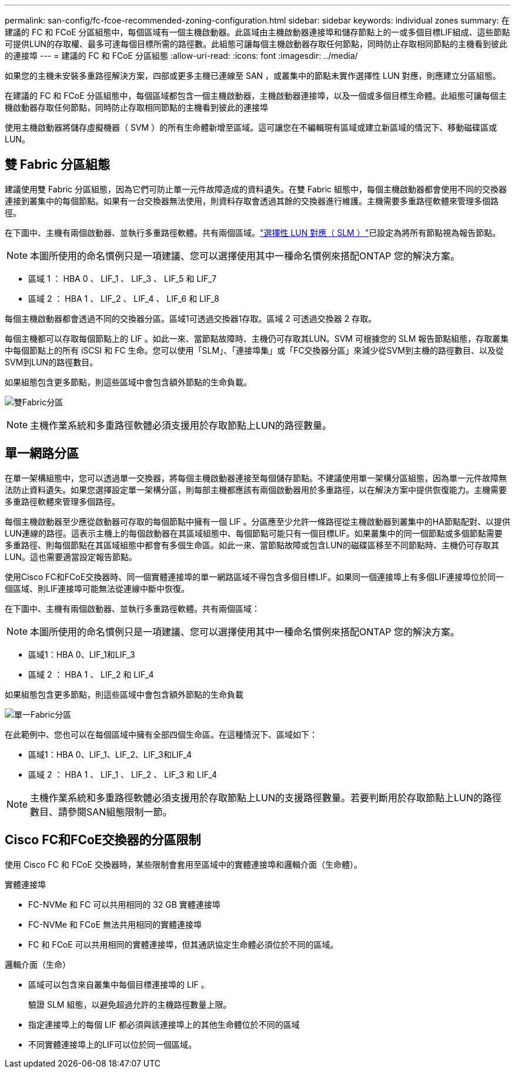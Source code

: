 ---
permalink: san-config/fc-fcoe-recommended-zoning-configuration.html 
sidebar: sidebar 
keywords: individual zones 
summary: 在建議的 FC 和 FCoE 分區組態中，每個區域有一個主機啟動器。此區域由主機啟動器連接埠和儲存節點上的一或多個目標LIF組成、這些節點可提供LUN的存取權、最多可達每個目標所需的路徑數。此組態可讓每個主機啟動器存取任何節點，同時防止存取相同節點的主機看到彼此的連接埠 
---
= 建議的 FC 和 FCoE 分區組態
:allow-uri-read: 
:icons: font
:imagesdir: ../media/


[role="lead"]
如果您的主機未安裝多重路徑解決方案，四部或更多主機已連線至 SAN ，或叢集中的節點未實作選擇性 LUN 對應，則應建立分區組態。

在建議的 FC 和 FCoE 分區組態中，每個區域都包含一個主機啟動器，主機啟動器連接埠，以及一個或多個目標生命體。此組態可讓每個主機啟動器存取任何節點，同時防止存取相同節點的主機看到彼此的連接埠

使用主機啟動器將儲存虛擬機器（ SVM ）的所有生命體新增至區域。這可讓您在不編輯現有區域或建立新區域的情況下、移動磁碟區或LUN。



== 雙 Fabric 分區組態

建議使用雙 Fabric 分區組態，因為它們可防止單一元件故障造成的資料遺失。在雙 Fabric 組態中，每個主機啟動器都會使用不同的交換器連接到叢集中的每個節點。如果有一台交換器無法使用，則資料存取會透過其餘的交換器進行維護。主機需要多重路徑軟體來管理多個路徑。

在下圖中、主機有兩個啟動器、並執行多重路徑軟體。共有兩個區域。link:../san-admin/selective-lun-map-concept.html["選擇性 LUN 對應（ SLM ）"]已設定為將所有節點視為報告節點。

[NOTE]
====
本圖所使用的命名慣例只是一項建議、您可以選擇使用其中一種命名慣例來搭配ONTAP 您的解決方案。

====
* 區域 1 ： HBA 0 、 LIF_1 、 LIF_3 、 LIF_5 和 LIF_7
* 區域 2 ： HBA 1 、 LIF_2 、 LIF_4 、 LIF_6 和 LIF_8


每個主機啟動器都會透過不同的交換器分區。區域1可透過交換器1存取。區域 2 可透過交換器 2 存取。

每個主機都可以存取每個節點上的 LIF 。如此一來、當節點故障時、主機仍可存取其LUN。SVM 可根據您的 SLM 報告節點組態，存取叢集中每個節點上的所有 iSCSI 和 FC 生命。您可以使用「SLM」、「連接埠集」或「FC交換器分區」來減少從SVM到主機的路徑數目、以及從SVM到LUN的路徑數目。

如果組態包含更多節點，則這些區域中會包含額外節點的生命負載。

image:scm-en-drw-dual-fabric-zoning.png["雙Fabric分區"]

[NOTE]
====
主機作業系統和多重路徑軟體必須支援用於存取節點上LUN的路徑數量。

====


== 單一網路分區

在單一架構組態中，您可以透過單一交換器，將每個主機啟動器連接至每個儲存節點。不建議使用單一架構分區組態，因為單一元件故障無法防止資料遺失。如果您選擇設定單一架構分區，則每部主機都應該有兩個啟動器用於多重路徑，以在解決方案中提供恢復能力。主機需要多重路徑軟體來管理多個路徑。

每個主機啟動器至少應從啟動器可存取的每個節點中擁有一個 LIF 。分區應至少允許一條路徑從主機啟動器到叢集中的HA節點配對、以提供LUN連線的路徑。這表示主機上的每個啟動器在其區域組態中、每個節點可能只有一個目標LIF。如果叢集中的同一個節點或多個節點需要多重路徑、則每個節點在其區域組態中都會有多個生命區。如此一來、當節點故障或包含LUN的磁碟區移至不同節點時、主機仍可存取其LUN。這也需要適當設定報告節點。

使用Cisco FC和FCoE交換器時、同一個實體連接埠的單一網路區域不得包含多個目標LIF。如果同一個連接埠上有多個LIF連接埠位於同一個區域、則LIF連接埠可能無法從連線中斷中恢復。

在下圖中、主機有兩個啟動器、並執行多重路徑軟體。共有兩個區域：

[NOTE]
====
本圖所使用的命名慣例只是一項建議、您可以選擇使用其中一種命名慣例來搭配ONTAP 您的解決方案。

====
* 區域1：HBA 0、LIF_1和LIF_3
* 區域 2 ： HBA 1 、 LIF_2 和 LIF_4


如果組態包含更多節點，則這些區域中會包含額外節點的生命負載

image:scm-en-drw-single-fabric-zoning.png["單一Fabric分區"]

在此範例中、您也可以在每個區域中擁有全部四個生命區。在這種情況下、區域如下：

* 區域1：HBA 0、LIF_1、LIF_2、LIF_3和LIF_4
* 區域 2 ： HBA 1 、 LIF_1 、 LIF_2 、 LIF_3 和 LIF_4


[NOTE]
====
主機作業系統和多重路徑軟體必須支援用於存取節點上LUN的支援路徑數量。若要判斷用於存取節點上LUN的路徑數目、請參閱SAN組態限制一節。

====


== Cisco FC和FCoE交換器的分區限制

使用 Cisco FC 和 FCoE 交換器時，某些限制會套用至區域中的實體連接埠和邏輯介面（生命體）。

.實體連接埠
* FC-NVMe 和 FC 可以共用相同的 32 GB 實體連接埠
* FC-NVMe 和 FCoE 無法共用相同的實體連接埠
* FC 和 FCoE 可以共用相同的實體連接埠，但其通訊協定生命體必須位於不同的區域。


.邏輯介面（生命）
* 區域可以包含來自叢集中每個目標連接埠的 LIF 。
+
驗證 SLM 組態，以避免超過允許的主機路徑數量上限。

* 指定連接埠上的每個 LIF 都必須與該連接埠上的其他生命體位於不同的區域
* 不同實體連接埠上的LIF可以位於同一個區域。

